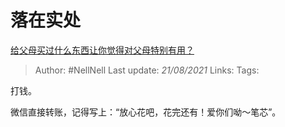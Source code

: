 * 落在实处
  :PROPERTIES:
  :CUSTOM_ID: 落在实处
  :END:

[[https://www.zhihu.com/question/21149017/answer/1524459478][给父母买过什么东西让你觉得对父母特别有用？]]

#+BEGIN_QUOTE
  Author: #NellNell Last update: /21/08/2021/ Links: Tags:
#+END_QUOTE

打钱。

微信直接转账，记得写上：“放心花吧，花完还有！爱你们呦～笔芯”。
